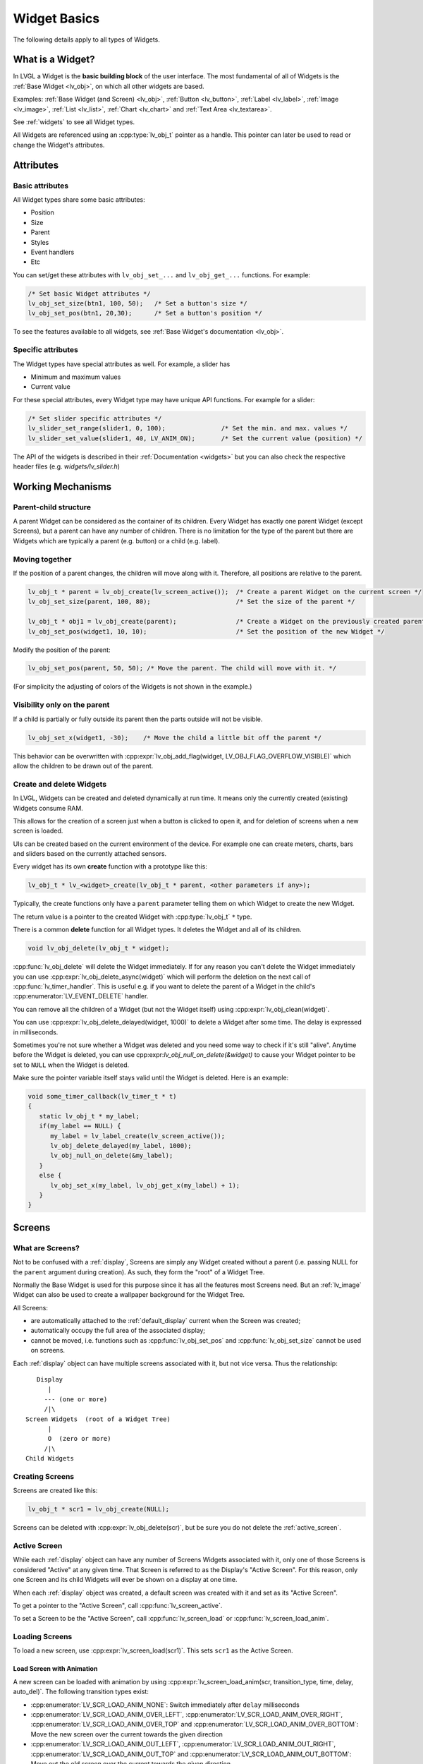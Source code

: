 .. _widget_basics:

=============
Widget Basics
=============

The following details apply to all types of Widgets.



What is a Widget?
*****************
In LVGL a Widget is the **basic building block** of the user interface.
The most fundamental of all of Widgets is the :ref:`Base Widget <lv_obj>`, on which
all other widgets are based.

Examples:  :ref:`Base Widget (and Screen) <lv_obj>`,
:ref:`Button <lv_button>`, :ref:`Label <lv_label>`,
:ref:`Image <lv_image>`, :ref:`List <lv_list>`,
:ref:`Chart <lv_chart>` and :ref:`Text Area <lv_textarea>`.

See :ref:`widgets` to see all Widget types.

All Widgets are referenced using an :cpp:type:`lv_obj_t` pointer as a handle.
This pointer can later be used to read or change the Widget's attributes.



.. _widget_attributes:

Attributes
**********

Basic attributes
----------------

All Widget types share some basic attributes:

- Position
- Size
- Parent
- Styles
- Event handlers
- Etc

You can set/get these attributes with ``lv_obj_set_...`` and
``lv_obj_get_...`` functions. For example:

.. code-block:: c

   /* Set basic Widget attributes */
   lv_obj_set_size(btn1, 100, 50);   /* Set a button's size */
   lv_obj_set_pos(btn1, 20,30);      /* Set a button's position */

To see the features available to all widgets, see :ref:`Base Widget's documentation <lv_obj>`.


Specific attributes
-------------------

The Widget types have special attributes as well. For example, a slider has

- Minimum and maximum values
- Current value

For these special attributes, every Widget type may have unique API
functions. For example for a slider:

.. code-block:: c

   /* Set slider specific attributes */
   lv_slider_set_range(slider1, 0, 100);               /* Set the min. and max. values */
   lv_slider_set_value(slider1, 40, LV_ANIM_ON);       /* Set the current value (position) */

The API of the widgets is described in their
:ref:`Documentation <widgets>` but you can also check the respective
header files (e.g. *widgets/lv_slider.h*)



.. _widget_working_mechanisms:

Working Mechanisms
******************

Parent-child structure
----------------------

A parent Widget can be considered as the container of its children.
Every Widget has exactly one parent Widget (except Screens), but a
parent can have any number of children. There is no limitation for the
type of the parent but there are Widgets which are typically a parent
(e.g. button) or a child (e.g. label).

Moving together
---------------

If the position of a parent changes, the children will move along with
it. Therefore, all positions are relative to the parent.

.. image:: /misc/par_child1.png

.. code-block:: c

   lv_obj_t * parent = lv_obj_create(lv_screen_active());  /* Create a parent Widget on the current screen */
   lv_obj_set_size(parent, 100, 80);                       /* Set the size of the parent */

   lv_obj_t * obj1 = lv_obj_create(parent);                /* Create a Widget on the previously created parent Widget */
   lv_obj_set_pos(widget1, 10, 10);                        /* Set the position of the new Widget */

Modify the position of the parent:

.. image:: /misc/par_child2.png

.. code-block:: c

   lv_obj_set_pos(parent, 50, 50); /* Move the parent. The child will move with it. */

(For simplicity the adjusting of colors of the Widgets is not shown in
the example.)

Visibility only on the parent
-----------------------------

If a child is partially or fully outside its parent then the parts
outside will not be visible.

.. image:: /misc/par_child3.png

.. code-block:: c

   lv_obj_set_x(widget1, -30);    /* Move the child a little bit off the parent */

This behavior can be overwritten with
:cpp:expr:`lv_obj_add_flag(widget, LV_OBJ_FLAG_OVERFLOW_VISIBLE)` which allow the
children to be drawn out of the parent.

Create and delete Widgets
-------------------------

In LVGL, Widgets can be created and deleted dynamically at run time. It
means only the currently created (existing) Widgets consume RAM.

This allows for the creation of a screen just when a button is clicked
to open it, and for deletion of screens when a new screen is loaded.

UIs can be created based on the current environment of the device. For
example one can create meters, charts, bars and sliders based on the
currently attached sensors.

Every widget has its own **create** function with a prototype like this:

.. code-block:: c

   lv_obj_t * lv_<widget>_create(lv_obj_t * parent, <other parameters if any>);

Typically, the create functions only have a ``parent`` parameter telling
them on which Widget to create the new Widget.

The return value is a pointer to the created Widget with :cpp:type:`lv_obj_t` ``*``
type.

There is a common **delete** function for all Widget types. It deletes
the Widget and all of its children.

.. code-block:: c

   void lv_obj_delete(lv_obj_t * widget);

:cpp:func:`lv_obj_delete` will delete the Widget immediately. If for any reason you
can't delete the Widget immediately you can use
:cpp:expr:`lv_obj_delete_async(widget)` which will perform the deletion on the next
call of :cpp:func:`lv_timer_handler`. This is useful e.g. if you want to
delete the parent of a Widget in the child's :cpp:enumerator:`LV_EVENT_DELETE`
handler.

You can remove all the children of a Widget (but not the Widget itself)
using :cpp:expr:`lv_obj_clean(widget)`.

You can use :cpp:expr:`lv_obj_delete_delayed(widget, 1000)` to delete a Widget after
some time. The delay is expressed in milliseconds.

Sometimes you're not sure whether a Widget was deleted and you need some way to
check if it's still "alive". Anytime before the Widget is deleted, you can use
cpp:expr:`lv_obj_null_on_delete(&widget)` to cause your Widget pointer to be set to ``NULL``
when the Widget is deleted.

Make sure the pointer variable itself stays valid until the Widget is deleted. Here
is an example:

.. code:: c

   void some_timer_callback(lv_timer_t * t)
   {
      static lv_obj_t * my_label;
      if(my_label == NULL) {
         my_label = lv_label_create(lv_screen_active());
         lv_obj_delete_delayed(my_label, 1000);
         lv_obj_null_on_delete(&my_label);
      }
      else {
         lv_obj_set_x(my_label, lv_obj_get_x(my_label) + 1);
      }
   }



.. _screens:

Screens
*******

What are Screens?
-----------------

Not to be confused with a :ref:`display`, Screens are simply any Widget created
without a parent (i.e. passing NULL for the ``parent`` argument during creation).  As
such, they form the "root" of a Widget Tree.

Normally the Base Widget is used for this purpose since it has all the features most
Screens need.  But an :ref:`lv_image` Widget can also be used to create a wallpaper
background for the Widget Tree.

All Screens:

- are automatically attached to the :ref:`default_display` current when the Screen
  was created;
- automatically occupy the full area of the associated display;
- cannot be moved, i.e. functions such as :cpp:func:`lv_obj_set_pos` and
  :cpp:func:`lv_obj_set_size` cannot be used on screens.

Each :ref:`display` object can have multiple screens associated with it, but not vice
versa.  Thus the relationship::

       Display
          |
         --- (one or more)
         /|\
    Screen Widgets  (root of a Widget Tree)
          |
          O  (zero or more)
         /|\
    Child Widgets


Creating Screens
----------------

Screens are created like this:

.. code-block:: c

   lv_obj_t * scr1 = lv_obj_create(NULL);

Screens can be deleted with :cpp:expr:`lv_obj_delete(scr)`, but be sure you do not
delete the :ref:`active_screen`.


.. _active_screen:

Active Screen
-------------
While each :ref:`display` object can have any number of Screens Widgets associated
with it, only one of those Screens is considered "Active" at any given time.  That
Screen is referred to as the Display's "Active Screen".  For this reason, only one
Screen and its child Widgets will ever be shown on a display at one time.

When each :ref:`display` object was created, a default screen was created with it and
set as its "Active Screen".

To get a pointer to the "Active Screen", call :cpp:func:`lv_screen_active`.

To set a Screen to be the "Active Screen", call :cpp:func:`lv_screen_load` or
:cpp:func:`lv_screen_load_anim`.


.. _loading_screens:

Loading Screens
---------------

To load a new screen, use :cpp:expr:`lv_screen_load(scr1)`.  This sets ``scr1`` as
the Active Screen.

Load Screen with Animation
^^^^^^^^^^^^^^^^^^^^^^^^^^

A new screen can be loaded with animation by using
:cpp:expr:`lv_screen_load_anim(scr, transition_type, time, delay, auto_del)`. The
following transition types exist:

- :cpp:enumerator:`LV_SCR_LOAD_ANIM_NONE`: Switch immediately after ``delay`` milliseconds
- :cpp:enumerator:`LV_SCR_LOAD_ANIM_OVER_LEFT`, :cpp:enumerator:`LV_SCR_LOAD_ANIM_OVER_RIGHT`, :cpp:enumerator:`LV_SCR_LOAD_ANIM_OVER_TOP` and :cpp:enumerator:`LV_SCR_LOAD_ANIM_OVER_BOTTOM`: Move the new screen over the current towards the given direction
- :cpp:enumerator:`LV_SCR_LOAD_ANIM_OUT_LEFT`, :cpp:enumerator:`LV_SCR_LOAD_ANIM_OUT_RIGHT`, :cpp:enumerator:`LV_SCR_LOAD_ANIM_OUT_TOP` and :cpp:enumerator:`LV_SCR_LOAD_ANIM_OUT_BOTTOM`: Move out the old screen over the current towards the given direction
- :cpp:enumerator:`LV_SCR_LOAD_ANIM_MOVE_LEFT`, :cpp:enumerator:`LV_SCR_LOAD_ANIM_MOVE_RIGHT`, :cpp:enumerator:`LV_SCR_LOAD_ANIM_MOVE_TOP` and :cpp:enumerator:`LV_SCR_LOAD_ANIM_MOVE_BOTTOM`: Move both the current and new screens towards the given direction
- :cpp:enumerator:`LV_SCR_LOAD_ANIM_FADE_IN` and :cpp:enumerator:`LV_SCR_LOAD_ANIM_FADE_OUT`: Fade the new screen over the old screen, or vice versa

Setting ``auto_del`` to ``true`` will automatically delete the old
screen when the animation is finished.

The new screen will become active (returned by :cpp:func:`lv_screen_active`) when
the animation starts after ``delay`` time. All inputs are disabled
during the screen animation.


.. _layers_overview:

Layers
------

When an ``lv_display_t`` object is created, 4 Screens (layers) are created and
attached to it.

1.  Bottom Layer
2.  Active Screen
3.  Top Layer
4.  System Layer

1, 3 and 4 are independent of the :ref:`active_screen` and they will be shown (if
they contain anything that is visible) regardless of which screen is the Active
Screen.  See :ref:`screen_layers` for more information.


.. _transparent_screens:

Transparent Screens
-------------------

Usually, the opacity of the Screen is :cpp:enumerator:`LV_OPA_COVER` to provide a
solid background for its children. If this is not the case (opacity <
100%) the display's ``bottom_layer`` will be visible.  If the bottom layer's
opacity is also not :cpp:enumerator:`LV_OPA_COVER` LVGL will have no solid background
to draw.

This configuration (transparent Screen) could be useful to create, for example,
on-screen display (OSD) menus where a video is played on a different hardware layer
of the display panel, and a menu is overlaid on a higher layer.

To properly render a UI on a transparent Screen the Display's color format needs to
be set to one with an alpha channel (for example LV_COLOR_FORMAT_ARGB8888).

In summary, to enable transparent screens and displays for OSD menu-like UIs:

- Set the screen's ``bg_opa`` to transparent:
  :cpp:expr:`lv_obj_set_style_bg_opa(lv_screen_active(), LV_OPA_TRANSP, LV_PART_MAIN)`
- Set the bottom layer's ``bg_opa`` to transparent:
  :cpp:expr:`lv_obj_set_style_bg_opa(lv_layer_bottom(), LV_OPA_TRANSP, LV_PART_MAIN)`
- Set a color format with alpha channel. E.g.
  :cpp:expr:`lv_display_set_color_format(disp, LV_COLOR_FORMAT_ARGB8888)`



.. _widget_parts:

Parts
*****

The widgets are built from multiple parts. For example a
:ref:`Base Widget <lv_obj>` uses the main and scrollbar parts but a
:ref:`Slider <lv_slider>` uses the main, indicator and knob parts.
Parts are similar to *pseudo-elements* in CSS.

The following predefined parts exist in LVGL:

- :cpp:enumerator:`LV_PART_MAIN`: A background like rectangle
- :cpp:enumerator:`LV_PART_SCROLLBAR`: The scrollbar(s)
- :cpp:enumerator:`LV_PART_INDICATOR`: Indicator, e.g. for slider, bar, switch, or the tick box of the checkbox
- :cpp:enumerator:`LV_PART_KNOB`: Like a handle to grab to adjust the value
- :cpp:enumerator:`LV_PART_SELECTED`: Indicate the currently selected option or section
- :cpp:enumerator:`LV_PART_ITEMS`: Used if the widget has multiple similar elements (e.g. table cells)
- :cpp:enumerator:`LV_PART_CURSOR`: Mark a specific place e.g. text area's or chart's cursor
- :cpp:enumerator:`LV_PART_CUSTOM_FIRST`: Custom parts can be added from here.

The main purpose of parts is to allow styling the "components" of the
widgets. They are described in more detail in the
:ref:`Style overview <styles>` section.



.. _widget_states:

States
******

The Widget can be in a combination of the following states:

- :cpp:enumerator:`LV_STATE_DEFAULT`: Normal, released state
- :cpp:enumerator:`LV_STATE_CHECKED`: Toggled or checked state
- :cpp:enumerator:`LV_STATE_FOCUSED`: Focused via keypad or encoder or clicked via touchpad/mouse
- :cpp:enumerator:`LV_STATE_FOCUS_KEY`: Focused via keypad or encoder but not via touchpad/mouse
- :cpp:enumerator:`LV_STATE_EDITED`: Edit by an encoder
- :cpp:enumerator:`LV_STATE_HOVERED`: Hovered by mouse (not supported now)
- :cpp:enumerator:`LV_STATE_PRESSED`: Being pressed
- :cpp:enumerator:`LV_STATE_SCROLLED`: Being scrolled
- :cpp:enumerator:`LV_STATE_DISABLED`: Disabled state
- :cpp:enumerator:`LV_STATE_USER_1`: Custom state
- :cpp:enumerator:`LV_STATE_USER_2`: Custom state
- :cpp:enumerator:`LV_STATE_USER_3`: Custom state
- :cpp:enumerator:`LV_STATE_USER_4`: Custom state

The states are usually automatically changed by the library as the user
interacts with a Widget (presses, releases, focuses, etc.). However,
the states can be changed manually as well. To set or clear given state (but
leave the other states untouched) use
:cpp:expr:`lv_obj_add_state(widget, LV_STATE_...)` and
:cpp:expr:`lv_obj_remove_state(widget, LV_STATE_...)`.  In both cases OR-ed state
values can be used as well. E.g.
:cpp:expr:`lv_obj_add_state(widget, part, LV_STATE_PRESSED | LV_PRESSED_CHECKED)`.

To learn more about the states read the related section of the
:ref:`Style overview <styles>`.



.. _widget_snapshot:

Snapshot
********

A snapshot image can be generated for a Widget together with its
children. Check details in :ref:`snapshot`.


.. _objects_api:

API
***

